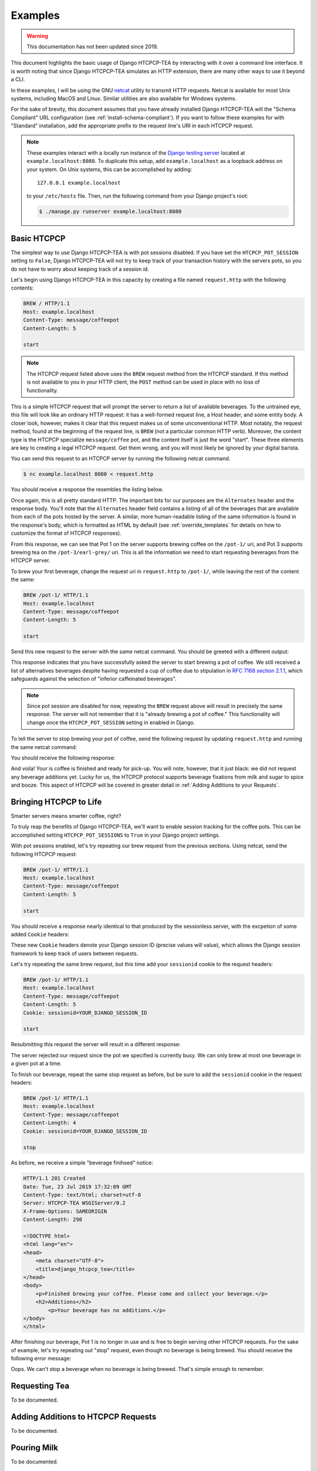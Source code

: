 .. This file is distributed under the MIT License. If a copy of the
.. MIT License was not distributed with this file, you can obtain one
.. at https://opensource.org/licenses/MIT.

Examples
========

.. warning::

    This documentation has not been updated since 2019.

This document highlights the basic usage of Django HTCPCP-TEA by interacting with it over a command line interface. It is worth noting that since Django HTCPCP-TEA simulates an HTTP extension, there are many other ways to use it beyond a CLI.

In these examples, I will be using the GNU `netcat`_ utility to transmit HTTP requests. Netcat is available for most Unix systems, including MacOS and Linux. Similar utilities are also available for Windows systems.

.. _netcat: http://netcat.sourceforge.net/

For the sake of brevity, this document assumes that you have already installed Django HTCPCP-TEA will the "Schema Compliant" URL configuration (see :ref:`install-schema-compliant`). If you want to follow these examples for with "Standard" installation, add the appropriate prefix to the request line's URI in each HTCPCP request.

.. note::

    These examples interact with a locally run instance of the `Django testing server`_ located at ``example.localhost:8080``. To duplicate this setup, add ``example.localhost`` as a loopback address on your system. On Unix systems, this can be accomplished by adding::

        127.0.0.1 example.localhost

    to your ``/etc/hosts`` file. Then, run the following command from your Django project's root:

    .. code-block:: console

        $ ./manage.py runserver example.localhost:8080

.. _Django testing server: https://docs.djangoproject.com/en/2.2/ref/django-admin/#runserver

Basic HTCPCP
------------

The simplest way to use Django HTCPCP-TEA is with pot sessions disabled. If you have set the ``HTCPCP_POT_SESSION`` setting to ``False``, Django HTCPCP-TEA will not try to keep track of your transaction history with the servers pots, so you do not have to worry about keeping track of a session id.

Let's begin using Django HTCPCP-TEA in this capacity by creating a file named ``request.http`` with the following contents:

.. code-block:: http

    BREW / HTTP/1.1
    Host: example.localhost
    Content-Type: message/coffeepot
    Content-Length: 5

    start

.. note::

    The HTCPCP request listed above uses the ``BREW`` request method from the HTCPCP standard. If this method is not available to you in your HTTP client, the ``POST`` method can be used in place with no loss of functionality.

This is a simple HTCPCP request that will prompt the server to return a list of available beverages. To the untrained eye, this file will look like an ordinary HTTP request: it has a well-formed request line, a Host header, and some entity body. A closer look, however, makes it clear that this request makes us of some unconventional HTTP. Most notably, the request method, found at the beginning of the request line, is ``BREW`` (not a particular common HTTP verb). Moreover, the content type is the HTCPCP specialize ``message/coffee`` pot, and the content itself is just the word "start". These three elements are key to creating a legal HTCPCP request. Get them wrong, and you will most likely be ignored by your digital barista.

You can send this request to an HTCPCP server by running the following netcat command.

.. code-block:: console

    $ nc example.localhost 8080 < request.http

You should receive a response the resembles the listing below.

.. code-block:: http
    :emphasize-lines: 4-7,21-24

    HTTP/1.1 300 Multiple Choices
    Date: Tue, 23 Jul 2019 17:14:51 GMT
    Content-Type: text/html; charset=utf-8
    Alternates: {"/pot-1/" {type message/coffeepot}},
                --snip--
                {"/pot-3/earl-grey" {type message/teapot}},
                --snip--
    Server: HTCPCP-TEA WSGIServer/0.2
    X-Frame-Options: SAMEORIGIN
    Content-Length: 769

    <!DOCTYPE html>
    <html lang="en">
    <head>
        <meta charset="UTF-8">
        <title>django_htcpcp_tea</title>
    </head>
    <body>
        <h1>Options</h1>
        <ul>
            <li><a href="/pot-1/">/pot-1/</a> (type message/coffeepot)</li>
            --snip--
            <li><a href="/pot-3/earl-grey/">/pot-3/earl-grey/</a> (type message/teapot)</li>
            --snip--
        </ul>
    </body>
    </html>


Once again, this is all pretty standard HTTP. The important bits for our purposes are the ``Alternates`` header and the response body. You'll note that the ``Alternates`` header field contains a listing of all of the beverages that are available from each of the pots hosted by the server. A similar, more human-readable listing of the same information is found in the response's body, which is formatted as HTML by default (see :ref:`override_templates` for details on how to customize the format of HTCPCP responses).

From this response, we can see that Pot 1 on the server supports brewing coffee on the ``/pot-1/`` uri, and Pot 3 supports brewing tea on the ``/pot-3/earl-grey/`` uri. This is all the information we need to start requesting beverages from the HTCPCP server.

To brew your first beverage, change the request uri in ``request.http`` to ``/pot-1/``, while leaving the rest of the content the same:

.. code-block:: http

    BREW /pot-1/ HTTP/1.1
    Host: example.localhost
    Content-Type: message/coffeepot
    Content-Length: 5

    start

Send this new request to the server with the same netcat command. You should be greeted with a different output:

.. code-block:: http
    :emphasize-lines: 1,16

    HTTP/1.1 202 Accepted
    Date: Tue, 23 Jul 2019 16:43:17 GMT
    Content-Type: text/html; charset=utf-8
    Alternates: --snip--
    Server: HTCPCP-TEA WSGIServer/0.2
    X-Frame-Options: SAMEORIGIN
    Content-Length: 878

    <!DOCTYPE html>
    <html lang="en">
    <head>
        <meta charset="UTF-8">
        <title>django_htcpcp_tea</title>
    </head>
    <body>
        <p>Brewing coffee...</p>
            <h2>Alternatives, in case you change your mind...</h2>
            <ul>
                --snip--
            </ul>
    </body>
    </html>

This response indicates that you have successfully asked the server to start brewing a pot of coffee. We still received a list of alternatives beverages despite having requested a cup of coffee due to stipulation in `RFC 7168 section 2.1.1`_, which safeguards against the selection of "inferior caffeinated beverages".

.. _RFC 7168 section 2.1.1: https://tools.ietf.org/html/rfc7168#section-2.1.1

.. note::

    Since pot session are disabled for now, repeating the ``BREW`` request above will result in precisely the same response. The server will not remember that it is "already brewing a pot of coffee." This functionality will change once the ``HTCPCP_POT_SESSION`` setting in enabled in Django.

To tell the server to stop brewing your pot of coffee, send the following request by updating ``request.http`` and running the same netcat command:

.. code-block:: http
    :emphasize-lines: 4-6

    BREW /pot-1/ HTTP/1.1
    Host: example.localhost
    Content-Type: message/coffeepot
    Content-Length: 4

    stop

You should receive the following response:

.. code-block:: http
    :emphasize-lines: 1,15-17

    HTTP/1.1 201 Created
    Date: Tue, 23 Jul 2019 17:32:09 GMT
    Content-Type: text/html; charset=utf-8
    Server: HTCPCP-TEA WSGIServer/0.2
    X-Frame-Options: SAMEORIGIN
    Content-Length: 298

    <!DOCTYPE html>
    <html lang="en">
    <head>
        <meta charset="UTF-8">
        <title>django_htcpcp_tea</title>
    </head>
    <body>
        <p>Finished brewing your coffee. Please come and collect your beverage.</p>
        <h2>Additions</h2>
            <p>Your beverage has no additions.</p>
    </body>
    </html>


And voila! Your is coffee is finished and ready for pick-up. You will note, however, that it just black: we did not request any beverage additions yet. Lucky for us, the HTCPCP protocol supports beverage fixations from milk and sugar to spice and booze. This aspect of HTCPCP will be covered in greater detail in :ref:`Adding Additions to your Requests`.

Bringing HTCPCP to Life
-----------------------

Smarter servers means smarter coffee, right?

To truly reap the benefits of Django HTCPCP-TEA, we'll want to enable session tracking for the coffee pots. This can be accomplished setting ``HTCPCP_POT_SESSIONS`` to ``True`` in your Django project settings.

With pot sessions enabled, let's try repeating our brew request from the previous sections. Using netcat, send the following HTCPCP request:

.. code-block:: http

    BREW /pot-1/ HTTP/1.1
    Host: example.localhost
    Content-Type: message/coffeepot
    Content-Length: 5

    start

You should receive a response nearly identical to that produced by the sessionless server, with the excpetion of some added ``Cookie`` headers:

.. code-block:: http
    :emphasize-lines: 8,9

    HTTP/1.1 202 Accepted
    Date: Wed, 31 Jul 2019 15:44:05 GMT
    Content-Type: text/html; charset=utf-8
    Alternates: --snip--
    Server: HTCPCP-TEA WSGIServer/0.2
    X-Frame-Options: SAMEORIGIN
    Content-Length: 346
    Vary: Cookie
    Set-Cookie:  sessionid=mx2ijezvoxid0g4sjrwg2e4l7tssjg2e; expires=Wed, 14 Aug 2019 15:44:05 GMT; HttpOnly; Max-Age=1209600; Path=/; SameSite=Lax

    <!DOCTYPE html>
        --snip--
        <p>Brewing coffee...</p>
        --snip--
    </html>

These new ``Cookie`` headers denote your Django session ID (precise values will value), which allows the Django session framework to keep track of users between requests.

Let's try repeating the same brew request, but this time add your ``sessionid`` cookie to the request headers:

.. code-block:: http

    BREW /pot-1/ HTTP/1.1
    Host: example.localhost
    Content-Type: message/coffeepot
    Content-Length: 5
    Cookie: sessionid=YOUR_DJANGO_SESSION_ID

    start

Resubmitting this request the server will result in a different response:

.. code-block:: http
    :emphasize-lines: 1,16,17

    HTTP/1.1 503 Service Unavailable
    Date: Wed, 31 Jul 2019 15:52:35 GMT
    Content-Type: text/html; charset=utf-8
    Server: HTCPCP-TEA WSGIServer/0.2
    X-Frame-Options: SAMEORIGIN
    Content-Length: 236
    Vary: Cookie

    <!DOCTYPE html>
    <html lang="en">
    <head>
        <meta charset="UTF-8">
        <title>django_htcpcp_tea</title>
    </head>
    <body>
        <h1>503 Service Unavailable</h1>
        <p>Pot is busy and cannot start a new beverage.</p>
    </body>
    </html>

The server rejected our request since the pot we specified is currently busy. We can only brew at most one beverage in a given pot at a time.

To finish our beverage, repeat the same stop request as before, but be sure to add the ``sessionid`` cookie in the request headers:

.. code-block:: http

    BREW /pot-1/ HTTP/1.1
    Host: example.localhost
    Content-Type: message/coffeepot
    Content-Length: 4
    Cookie: sessionid=YOUR_DJANGO_SESSION_ID

    stop

As before, we receive a simple "beverage finihsed" notice:

.. code-block:: http

    HTTP/1.1 201 Created
    Date: Tue, 23 Jul 2019 17:32:09 GMT
    Content-Type: text/html; charset=utf-8
    Server: HTCPCP-TEA WSGIServer/0.2
    X-Frame-Options: SAMEORIGIN
    Content-Length: 298

    <!DOCTYPE html>
    <html lang="en">
    <head>
        <meta charset="UTF-8">
        <title>django_htcpcp_tea</title>
    </head>
    <body>
        <p>Finished brewing your coffee. Please come and collect your beverage.</p>
        <h2>Additions</h2>
            <p>Your beverage has no additions.</p>
    </body>
    </html>

After finishing our beverage, Pot 1 is no longer in use and is free to begin serving other HTCPCP requests. For the sake of example, let's try repeating out "stop" request, even though no beverage is being brewed. You should receive the following error message:

.. code-block:: http
    :emphasize-lines: 1,16-19

    HTTP/1.1 400 Bad Request
    Date: Wed, 31 Jul 2019 15:59:03 GMT
    Content-Type: text/html; charset=utf-8
    Server: HTCPCP-TEA WSGIServer/0.2
    X-Frame-Options: SAMEORIGIN
    Content-Length: 379
    Vary: Cookie

    <!DOCTYPE html>
    <html lang="en">
    <head>
        <meta charset="UTF-8">
        <title>django_htcpcp_tea</title>
    </head>
    <body>
        <h1>400 Bad Request</h1>
        <p>The operator of the coffee pot could not understand the request.</p>
        <p> Reason: No beverage is being brewed by this pot, but the request did not indicate that a new beverage should be brewed</p>
    </body>
    </html>

Oops. We can't stop a beverage when no beverage is being brewed. That's simple enough to remember.

Requesting Tea
--------------

To be documented.

Adding Additions to HTCPCP Requests
-----------------------------------

To be documented.

Pouring Milk
------------

To be documented.

Other Errors You'll Find in the Wild
------------------------------------

To be documented.


